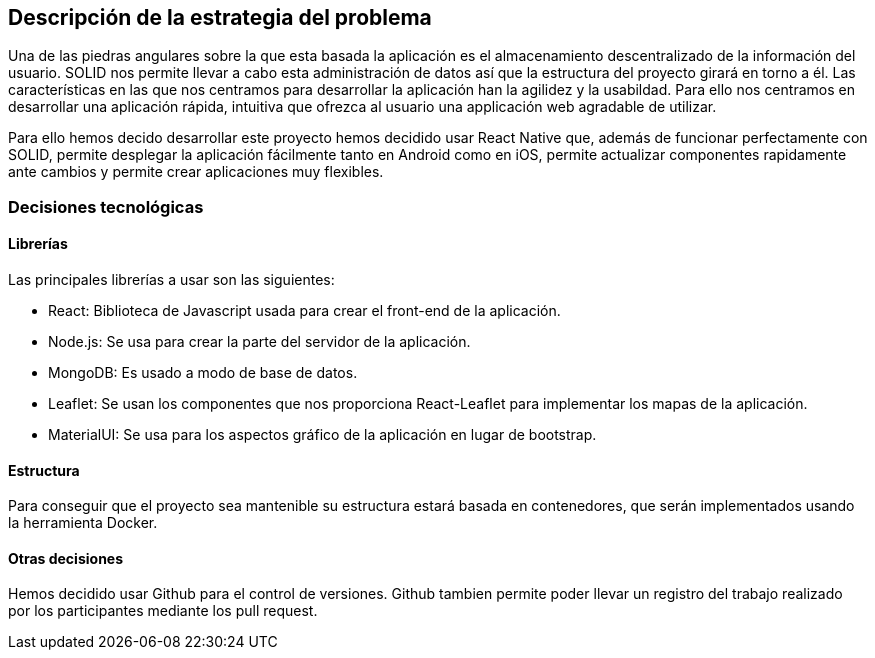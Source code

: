 [[section-solution-strategy]]

== Descripción de la estrategia del problema
Una de las piedras angulares sobre la que esta basada la aplicación es el almacenamiento descentralizado de la información del usuario. SOLID nos permite llevar a cabo esta administración de datos así que la estructura del proyecto girará en torno a él.
Las características en las que nos centramos para desarrollar la aplicación han la agilidez y la usabildad. Para ello nos centramos en desarrollar una aplicación rápida, intuitiva que ofrezca al usuario una applicación web agradable de utilizar.  

Para ello hemos decido desarrollar este proyecto hemos decidido usar React Native que, además de funcionar perfectamente con SOLID, permite desplegar la aplicación fácilmente tanto en Android como en iOS, permite actualizar componentes rapidamente ante cambios y permite crear aplicaciones muy flexibles.


=== Decisiones tecnológicas
==== Librerías
Las principales librerías a usar son las siguientes:

* React: Biblioteca de Javascript usada para crear el front-end de la aplicación.
* Node.js: Se usa para crear la parte del servidor de la aplicación.
* MongoDB: Es usado a modo de base de datos.
* Leaflet: Se usan los componentes que nos proporciona React-Leaflet para implementar los mapas de la aplicación.
* MaterialUI: Se usa para los aspectos gráfico de la aplicación en lugar de bootstrap.

==== Estructura
Para conseguir que el proyecto sea mantenible su estructura estará basada en contenedores, que serán implementados usando la herramienta Docker.

==== Otras decisiones
Hemos decidido usar Github para el control de versiones. Github tambien permite poder llevar un registro del trabajo realizado por los participantes mediante los pull request.
